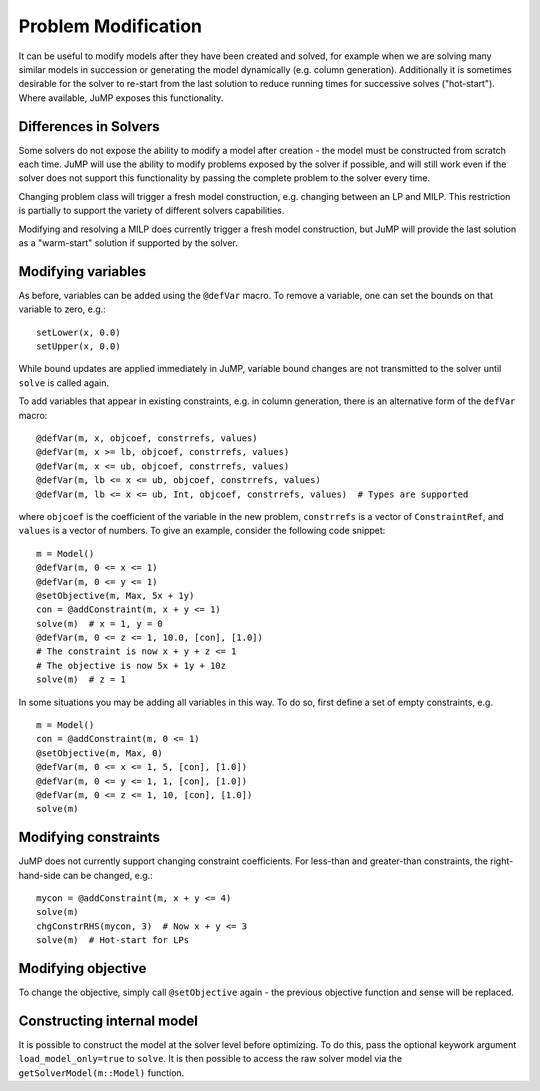.. _probmod:

--------------------
Problem Modification
--------------------

It can be useful to modify models after they have been created and solved, for
example when we are solving many similar models in succession or generating the
model dynamically (e.g. column generation). Additionally it is sometimes
desirable for the solver to re-start from the last solution to reduce running
times for successive solves ("hot-start"). Where available, JuMP exposes this
functionality.

Differences in Solvers
^^^^^^^^^^^^^^^^^^^^^^

Some solvers do not expose the ability to modify a model after creation - the
model must be constructed from scratch each time. JuMP will use the ability to
modify problems exposed by the solver if possible, and will still work even if
the solver does not support this functionality by passing the complete problem
to the solver every time.

Changing problem class will trigger a fresh model construction, e.g.
changing between an LP and MILP. This restriction is partially to support the
variety of different solvers capabilities.

Modifying and resolving a MILP does currently trigger a fresh model construction,
but JuMP will provide the last solution as a "warm-start" solution if supported
by the solver.

Modifying variables
^^^^^^^^^^^^^^^^^^^

As before, variables can be added using the ``@defVar`` macro. To remove a variable,
one can set the bounds on that variable to zero, e.g.::

    setLower(x, 0.0)
    setUpper(x, 0.0)

While bound updates are applied immediately in JuMP, variable bound changes are not
transmitted to the solver until ``solve`` is called again.

To add variables that appear in existing constraints, e.g. in column generation,
there is an alternative form of the ``defVar`` macro::

  @defVar(m, x, objcoef, constrrefs, values)
  @defVar(m, x >= lb, objcoef, constrrefs, values)
  @defVar(m, x <= ub, objcoef, constrrefs, values)
  @defVar(m, lb <= x <= ub, objcoef, constrrefs, values)
  @defVar(m, lb <= x <= ub, Int, objcoef, constrrefs, values)  # Types are supported

where ``objcoef`` is the coefficient of the variable in the new problem,
``constrrefs`` is a vector of ``ConstraintRef``, and ``values`` is a vector
of numbers. To give an example, consider the following code snippet::

  m = Model()
  @defVar(m, 0 <= x <= 1)
  @defVar(m, 0 <= y <= 1)
  @setObjective(m, Max, 5x + 1y)
  con = @addConstraint(m, x + y <= 1)
  solve(m)  # x = 1, y = 0
  @defVar(m, 0 <= z <= 1, 10.0, [con], [1.0])
  # The constraint is now x + y + z <= 1
  # The objective is now 5x + 1y + 10z
  solve(m)  # z = 1

In some situations you may be adding all variables in this way. To do so, first
define a set of empty constraints, e.g. ::

  m = Model()
  con = @addConstraint(m, 0 <= 1)
  @setObjective(m, Max, 0)
  @defVar(m, 0 <= x <= 1, 5, [con], [1.0])
  @defVar(m, 0 <= y <= 1, 1, [con], [1.0])
  @defVar(m, 0 <= z <= 1, 10, [con], [1.0])
  solve(m)

Modifying constraints
^^^^^^^^^^^^^^^^^^^^^

JuMP does not currently support changing constraint coefficients. For less-than
and greater-than constraints, the right-hand-side can be changed, e.g.::

    mycon = @addConstraint(m, x + y <= 4)
    solve(m)
    chgConstrRHS(mycon, 3)  # Now x + y <= 3
    solve(m)  # Hot-start for LPs

Modifying objective
^^^^^^^^^^^^^^^^^^^

To change the objective, simply call ``@setObjective`` again - the previous objective
function and sense will be replaced.

Constructing internal model
^^^^^^^^^^^^^^^^^^^^^^^^^^^

It is possible to construct the model at the solver level before optimizing. To do this, 
pass the optional keywork argument ``load_model_only=true`` to ``solve``. It is then possible
to access the raw solver model via the ``getSolverModel(m::Model)`` function.
